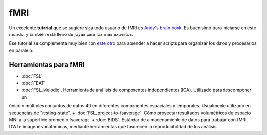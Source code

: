 fMRI
====

Un excelente **tutorial** que se sugiere siga todo usuario de fMRI es `Andy's brain book <https://andysbrainbook.readthedocs.io/en/latest/index.html>`_. Es buenísimo para iniciarse en este mundo, y también está lleno de joyas para los más expertos.

Ese tutorial se complementa muy bien con `este otro <http://fsl.fmrib.ox.ac.uk/fslcourse/lectures/scripting/>`_ para aprender a hacer scripts para organizar los datos y procesarlos en paralelo.

Herramientas para fMRI
-----------------------

+ :doc:`FSL`
+ :doc:`FEAT`
+ :doc:`FSL_Melodic`. Herramienta de análisis de componentes independientes (ICA). Utilizado para descomponer un 
único o múltiples conjuntos de datos 4D en diferentes componentes espaciales y temporales. Usualmente utilizado en secuencias de "resting-state".
+ :doc:`FSL_project-to-fsaverage`. Cómo proyectar resultados volumétricos de espacio MNI a la superficie promedio 
fsaverage.
+ :doc:`BIDS`. Estándar de almacenamiento de datos para trabajar con fMRI, DWI e imágenes anatómicas, mediante herramientas que favorecen la reproducibilidad de los análisis.

